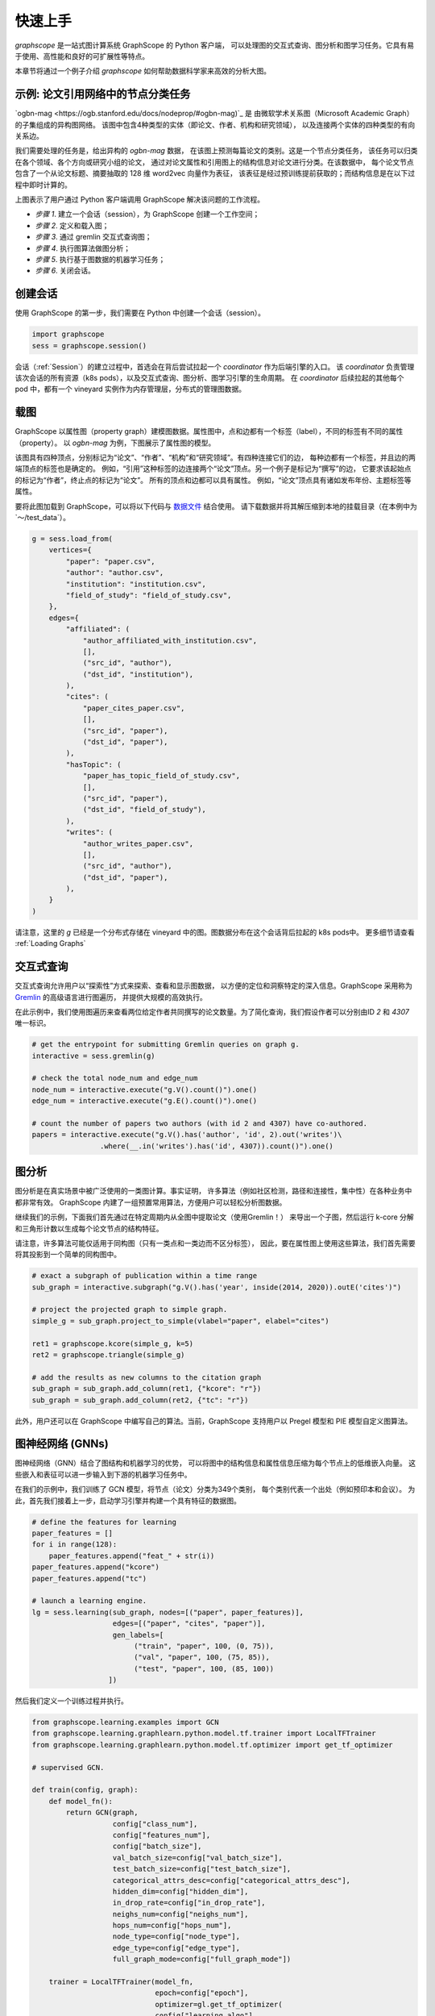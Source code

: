 快速上手
========

`graphscope` 是一站式图计算系统 GraphScope 的 Python 客户端，
可以处理图的交互式查询、图分析和图学习任务。它具有易于使用、高性能和良好的可扩展性等特点。

本章节将通过一个例子介绍 `graphscope` 如何帮助数据科学家来高效的分析大图。

示例: 论文引用网络中的节点分类任务
--------------------------------------------
`ogbn-mag <https://ogb.stanford.edu/docs/nodeprop/#ogbn-mag)`_ 是
由微软学术关系图（Microsoft Academic Graph）的子集组成的异构图网络。
该图中包含4种类型的实体（即论文、作者、机构和研究领域），
以及连接两个实体的四种类型的有向关系边。

我们需要处理的任务是，给出异构的 `ogbn-mag` 数据，
在该图上预测每篇论文的类别。这是一个节点分类任务，
该任务可以归类在各个领域、各个方向或研究小组的论文，
通过对论文属性和引用图上的结构信息对论文进行分类。在该数据中，
每个论文节点包含了一个从论文标题、摘要抽取的 128 维 word2vec 向量作为表征，
该表征是经过预训练提前获取的；而结构信息是在以下过程中即时计算的。


.. image:: images/how-it-works.png
    :width: 600
    :align: center
    :alt: How it works.


上图表示了用户通过 Python 客户端调用 GraphScope 解决该问题的工作流程。

- *步骤 1*. 建立一个会话（session），为 GraphScope 创建一个工作空间；
- *步骤 2*. 定义和载入图；
- *步骤 3*. 通过 gremlin 交互式查询图；
- *步骤 4*. 执行图算法做图分析；
- *步骤 5*. 执行基于图数据的机器学习任务；
- *步骤 6*. 关闭会话。


创建会话
----------------------------

使用 GraphScope 的第一步，我们需要在 Python 中创建一个会话（session）。

.. code:: ipython

    import graphscope
    sess = graphscope.session()


会话（:ref:`Session`）的建立过程中，首选会在背后尝试拉起一个 `coordinator` 作为后端引擎的入口。
该 `coordinator` 负责管理该次会话的所有资源（k8s pods），以及交互式查询、图分析、图学习引擎的生命周期。
在 `coordinator` 后续拉起的其他每个 pod 中，都有一个 vineyard 实例作为内存管理层，分布式的管理图数据。


载图
----------------------------

GraphScope 以属性图（property graph）建模图数据。属性图中，点和边都有一个标签（label），不同的标签有不同的属性（property）。
以 `ogbn-mag` 为例，下图展示了属性图的模型。

.. image:: images/sample_pg.png
    :width: 600
    :align: center
    :alt: a sample property graph.

该图具有四种顶点，分别标记为“论文”、“作者”、“机构”和“研究领域”。有四种连接它们的边，
每种边都有一个标签，并且边的两端顶点的标签也是确定的。 
例如，“引用”这种标签的边连接两个“论文”顶点。另一个例子是标记为“撰写”的边，
它要求该起始点的标记为“作者”，终止点的标记为“论文”。 
所有的顶点和边都可以具有属性。 例如，“论文”顶点具有诸如发布年份、主题标签等属性。


要将此图加载到 GraphScope，可以将以下代码与
`数据文件 <https://graphscope.oss-accelerate.aliyuncs.com/ogbn_mag_small.tar.gz>`_ 结合使用。
请下载数据并将其解压缩到本地的挂载目录（在本例中为`〜/test_data`）。

.. code:: ipython

    g = sess.load_from(
        vertices={
            "paper": "paper.csv",
            "author": "author.csv",
            "institution": "institution.csv",
            "field_of_study": "field_of_study.csv",
        },
        edges={
            "affiliated": (
                "author_affiliated_with_institution.csv",
                [],
                ("src_id", "author"),
                ("dst_id", "institution"),
            ),
            "cites": (
                "paper_cites_paper.csv",
                [],
                ("src_id", "paper"),
                ("dst_id", "paper"),
            ),
            "hasTopic": (
                "paper_has_topic_field_of_study.csv",
                [],
                ("src_id", "paper"),
                ("dst_id", "field_of_study"),
            ),
            "writes": (
                "author_writes_paper.csv",
                [],
                ("src_id", "author"),
                ("dst_id", "paper"),
            ),
        }
    )


请注意，这里的 `g` 已经是一个分布式存储在 vineyard 中的图。图数据分布在这个会话背后拉起的 k8s pods中。
更多细节请查看 :ref:`Loading Graphs`


交互式查询
----------------------------

交互式查询允许用户以“探索性”方式来探索、查看和显示图数据，
以方便的定位和洞察特定的深入信息。GraphScope 采用称为 `Gremlin <http://tinkerpop.apache.org/>`_  的高级语言进行图遍历，
并提供大规模的高效执行。

在此示例中，我们使用图遍历来查看两位给定作者共同撰写的论文数量。为了简化查询，我们假设作者可以分别由ID `2` 和 `4307` 唯一标识。

.. code:: ipython

    # get the entrypoint for submitting Gremlin queries on graph g.
    interactive = sess.gremlin(g)

    # check the total node_num and edge_num
    node_num = interactive.execute("g.V().count()").one()
    edge_num = interactive.execute("g.E().count()").one()

    # count the number of papers two authors (with id 2 and 4307) have co-authored.
    papers = interactive.execute("g.V().has('author', 'id', 2).out('writes')\
                    .where(__.in('writes').has('id', 4307)).count()").one()


图分析
----------------------------

图分析是在真实场景中被广泛使用的一类图计算。事实证明，
许多算法（例如社区检测，路径和连接性，集中性）在各种业务中都非常有效。
GraphScope 内建了一组预置常用算法，方便用户可以轻松分析图数据。

继续我们的示例，下面我们首先通过在特定周期内从全图中提取论文（使用Gremlin！）
来导出一个子图，然后运行 k-core 分解和三角形计数以生成每个论文节点的结构特征。

请注意，许多算法可能仅适用于同构图（只有一类点和一类边而不区分标签），
因此，要在属性图上使用这些算法，我们首先需要将其投影到一个简单的同构图中。

.. code:: ipython

    # exact a subgraph of publication within a time range
    sub_graph = interactive.subgraph("g.V().has('year', inside(2014, 2020)).outE('cites')")

    # project the projected graph to simple graph.
    simple_g = sub_graph.project_to_simple(vlabel="paper", elabel="cites")

    ret1 = graphscope.kcore(simple_g, k=5)
    ret2 = graphscope.triangle(simple_g)

    # add the results as new columns to the citation graph
    sub_graph = sub_graph.add_column(ret1, {"kcore": "r"})
    sub_graph = sub_graph.add_column(ret2, {"tc": "r"})

此外，用户还可以在 GraphScope 中编写自己的算法。当前，GraphScope 支持用户以 Pregel 模型和 PIE 模型自定义图算法。


图神经网络 (GNNs)
----------------------------

图神经网络（GNN）结合了图结构和机器学习的优势，
可以将图中的结构信息和属性信息压缩为每个节点上的低维嵌入向量。
这些嵌入和表征可以进一步输入到下游的机器学习任务中。

在我们的示例中，我们训练了 GCN 模型，将节点（论文）分类为349个类别，
每个类别代表一个出处（例如预印本和会议）。
为此，首先我们接着上一步，启动学习引擎并构建一个具有特征的数据图。

.. code:: ipython

    # define the features for learning
    paper_features = []
    for i in range(128):
        paper_features.append("feat_" + str(i))
    paper_features.append("kcore")
    paper_features.append("tc")

    # launch a learning engine.
    lg = sess.learning(sub_graph, nodes=[("paper", paper_features)],
                       edges=[("paper", "cites", "paper")],
                       gen_labels=[
                            ("train", "paper", 100, (0, 75)),
                            ("val", "paper", 100, (75, 85)),
                            ("test", "paper", 100, (85, 100))
                      ])

然后我们定义一个训练过程并执行。

.. code:: ipython

    from graphscope.learning.examples import GCN
    from graphscope.learning.graphlearn.python.model.tf.trainer import LocalTFTrainer
    from graphscope.learning.graphlearn.python.model.tf.optimizer import get_tf_optimizer

    # supervised GCN.

    def train(config, graph):
        def model_fn():
            return GCN(graph,
                       config["class_num"],
                       config["features_num"],
                       config["batch_size"],
                       val_batch_size=config["val_batch_size"],
                       test_batch_size=config["test_batch_size"],
                       categorical_attrs_desc=config["categorical_attrs_desc"],
                       hidden_dim=config["hidden_dim"],
                       in_drop_rate=config["in_drop_rate"],
                       neighs_num=config["neighs_num"],
                       hops_num=config["hops_num"],
                       node_type=config["node_type"],
                       edge_type=config["edge_type"],
                       full_graph_mode=config["full_graph_mode"])

        trainer = LocalTFTrainer(model_fn,
                                 epoch=config["epoch"],
                                 optimizer=gl.get_tf_optimizer(
                                 config["learning_algo"],
                                 config["learning_rate"],
                                 config["weight_decay"]))
        trainer.train_and_evaluate()

    config = {"class_num": 349, # output dimension
              "features_num": 130, # 128 dimension + kcore + triangle count
              "batch_size": 500,
              "val_batch_size": 100,
              "test_batch_size":100,
              "categorical_attrs_desc": "",
              "hidden_dim": 256,
              "in_drop_rate": 0.5,
              "hops_num": 2,
              "neighs_num": [5, 10],
              "full_graph_mode": False,
              "agg_type": "gcn",  # mean, sum
              "learning_algo": "adam",
              "learning_rate": 0.0005,
              "weight_decay": 0.000005,
              "epoch": 20,
              "node_type": "paper",
              "edge_type": "cites"}

    train(config, lg)



关闭会话
----------------------------

最后，当我们完成所有的计算过程后，关闭当前的会话。该步骤会告知背后的 `Coordinator` 和引擎，释放当前所有的资源

.. code:: ipython

    sess.close()

